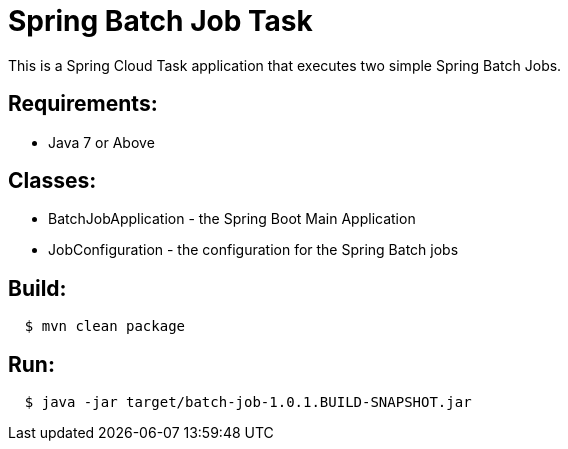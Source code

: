 = Spring Batch Job Task

This is a Spring Cloud Task application that executes two simple Spring Batch Jobs.

== Requirements:

* Java 7 or Above

== Classes:

* BatchJobApplication - the Spring Boot Main Application
* JobConfiguration - the configuration for the Spring Batch jobs

== Build:

[source,shell,indent=2]
----
$ mvn clean package
----

== Run:

[source,shell,indent=2]
----
$ java -jar target/batch-job-1.0.1.BUILD-SNAPSHOT.jar
----

